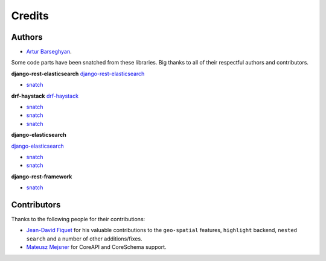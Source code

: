 Credits
=======
Authors
-------
- `Artur Barseghyan <https://github.com/barseghyanartur/>`_.

Some code parts have been snatched from these libraries. Big thanks
to all of their respectful authors and contributors.

**django-rest-elasticsearch**
`django-rest-elasticsearch <https://github.com/myarik/django-rest-elasticsearch>`_

- `snatch <https://github.com/myarik/django-rest-elasticsearch/blob/master/rest_framework_elasticsearch/es_filters.py>`_

**drf-haystack**
`drf-haystack <https://github.com/inonit/drf-haystack/>`_

- `snatch <https://github.com/inonit/drf-haystack/blob/master/drf_haystack/query.py>`_
- `snatch <https://github.com/inonit/drf-haystack/blob/master/drf_haystack/filters.py>`_
- `snatch <https://github.com/inonit/drf-haystack/blob/master/drf_haystack/serializers.py>`_

**django-elasticsearch**

`django-elasticsearch <https://github.com/liberation/django-elasticsearch/>`_

- `snatch <https://github.com/myarik/django-rest-elasticsearch/blob/master/rest_framework_elasticsearch/es_filters.py>`_
- `snatch <https://github.com/liberation/django-elasticsearch/blob/master/django_elasticsearch/contrib/restframework/restframework3.py>`_

**django-rest-framework**

- `snatch <https://github.com/encode/django-rest-framework/blob/master/rest_framework/filters.py>`_

Contributors
------------
Thanks to the following people for their contributions:

- `Jean-David Fiquet <https://github.com/barseghyanartur/django-elasticsearch-dsl-drf/commits?author=id13>`_
  for his valuable contributions to the ``geo-spatial`` features, ``highlight``
  backend, ``nested search`` and a number of other additions/fixes.
- `Mateusz Mejsner <https://github.com/barseghyanartur/django-elasticsearch-dsl-drf/commits?author=macher91>`_
  for CoreAPI and CoreSchema support.
